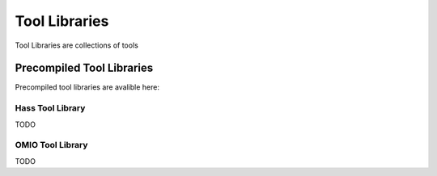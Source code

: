 Tool Libraries
=========================

Tool Libraries are collections of tools 














Precompiled Tool Libraries
++++++++++++++++++++++++++++++

Precompiled tool libraries are avalible here:

Hass Tool Library
-----------------

TODO

OMIO Tool Library
---------------------

TODO